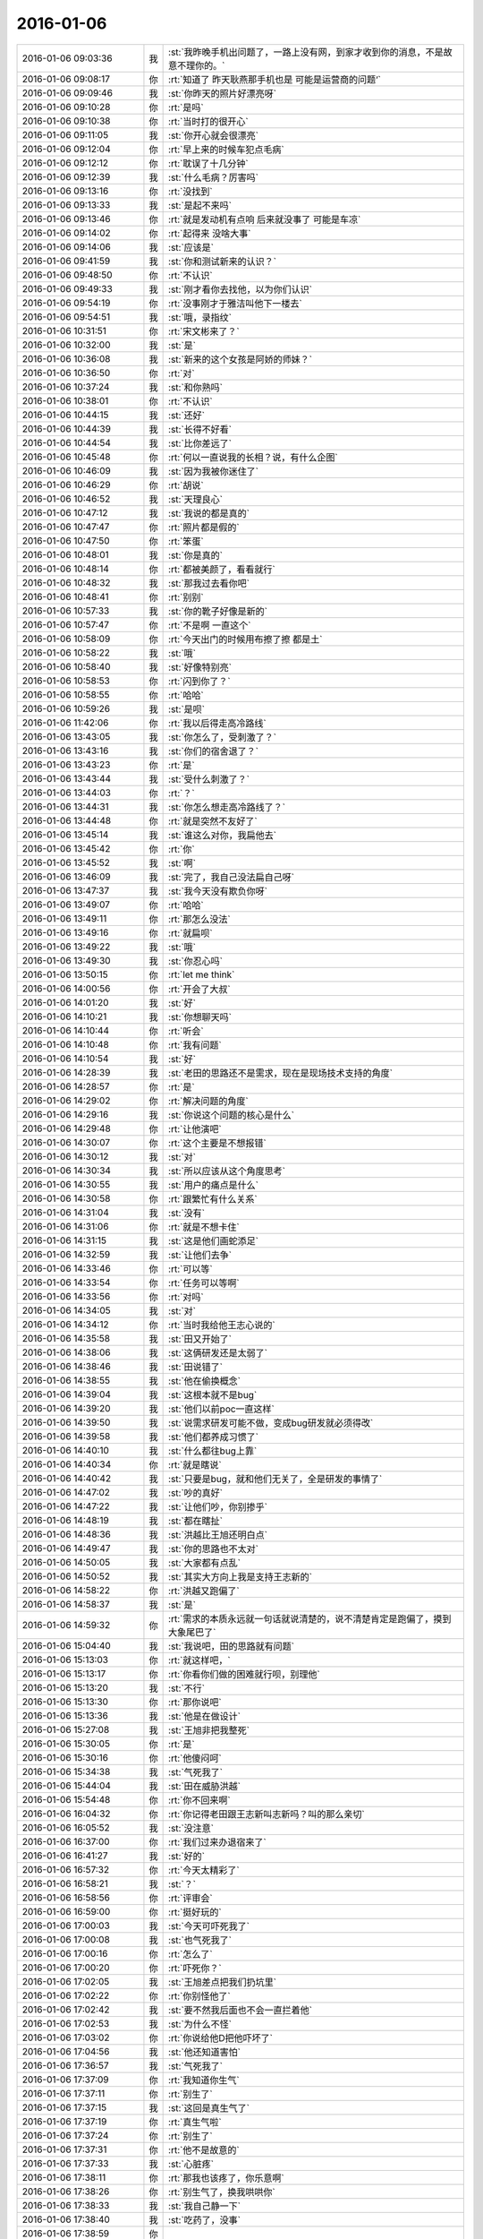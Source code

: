 2016-01-06
-------------

.. list-table::
   :widths: 25, 1, 60

   * - 2016-01-06 09:03:36
     - 我
     - :st:`我昨晚手机出问题了，一路上没有网，到家才收到你的消息，不是故意不理你的。`
   * - 2016-01-06 09:08:17
     - 你
     - :rt:`知道了  昨天耿燕那手机也是 可能是运营商的问题‘`
   * - 2016-01-06 09:09:46
     - 我
     - :st:`你昨天的照片好漂亮呀`
   * - 2016-01-06 09:10:28
     - 你
     - :rt:`是吗`
   * - 2016-01-06 09:10:38
     - 你
     - :rt:`当时打的很开心`
   * - 2016-01-06 09:11:05
     - 我
     - :st:`你开心就会很漂亮`
   * - 2016-01-06 09:12:04
     - 你
     - :rt:`早上来的时候车犯点毛病`
   * - 2016-01-06 09:12:12
     - 你
     - :rt:`耽误了十几分钟`
   * - 2016-01-06 09:12:39
     - 我
     - :st:`什么毛病？厉害吗`
   * - 2016-01-06 09:13:16
     - 你
     - :rt:`没找到`
   * - 2016-01-06 09:13:33
     - 我
     - :st:`是起不来吗`
   * - 2016-01-06 09:13:46
     - 你
     - :rt:`就是发动机有点响 后来就没事了 可能是车凉`
   * - 2016-01-06 09:14:02
     - 你
     - :rt:`起得来 没啥大事`
   * - 2016-01-06 09:14:06
     - 我
     - :st:`应该是`
   * - 2016-01-06 09:41:59
     - 我
     - :st:`你和测试新来的认识？`
   * - 2016-01-06 09:48:50
     - 你
     - :rt:`不认识`
   * - 2016-01-06 09:49:33
     - 我
     - :st:`刚才看你去找他，以为你们认识`
   * - 2016-01-06 09:54:19
     - 你
     - :rt:`没事刚才于雅洁叫他下一楼去`
   * - 2016-01-06 09:54:51
     - 我
     - :st:`哦，录指纹`
   * - 2016-01-06 10:31:51
     - 你
     - :rt:`宋文彬来了？`
   * - 2016-01-06 10:32:00
     - 我
     - :st:`是`
   * - 2016-01-06 10:36:08
     - 我
     - :st:`新来的这个女孩是阿娇的师妹？`
   * - 2016-01-06 10:36:50
     - 你
     - :rt:`对`
   * - 2016-01-06 10:37:24
     - 我
     - :st:`和你熟吗`
   * - 2016-01-06 10:38:01
     - 你
     - :rt:`不认识`
   * - 2016-01-06 10:44:15
     - 我
     - :st:`还好`
   * - 2016-01-06 10:44:39
     - 我
     - :st:`长得不好看`
   * - 2016-01-06 10:44:54
     - 我
     - :st:`比你差远了`
   * - 2016-01-06 10:45:48
     - 你
     - :rt:`何以一直说我的长相？说，有什么企图`
   * - 2016-01-06 10:46:09
     - 我
     - :st:`因为我被你迷住了`
   * - 2016-01-06 10:46:29
     - 你
     - :rt:`胡说`
   * - 2016-01-06 10:46:52
     - 我
     - :st:`天理良心`
   * - 2016-01-06 10:47:12
     - 我
     - :st:`我说的都是真的`
   * - 2016-01-06 10:47:47
     - 你
     - :rt:`照片都是假的`
   * - 2016-01-06 10:47:50
     - 你
     - :rt:`笨蛋`
   * - 2016-01-06 10:48:01
     - 我
     - :st:`你是真的`
   * - 2016-01-06 10:48:14
     - 你
     - :rt:`都被美颜了，看看就行`
   * - 2016-01-06 10:48:32
     - 我
     - :st:`那我过去看你吧`
   * - 2016-01-06 10:48:41
     - 你
     - :rt:`别别`
   * - 2016-01-06 10:57:33
     - 我
     - :st:`你的靴子好像是新的`
   * - 2016-01-06 10:57:47
     - 你
     - :rt:`不是啊 一直这个`
   * - 2016-01-06 10:58:09
     - 你
     - :rt:`今天出门的时候用布擦了擦 都是土`
   * - 2016-01-06 10:58:22
     - 我
     - :st:`哦`
   * - 2016-01-06 10:58:40
     - 我
     - :st:`好像特别亮`
   * - 2016-01-06 10:58:53
     - 你
     - :rt:`闪到你了？`
   * - 2016-01-06 10:58:55
     - 你
     - :rt:`哈哈`
   * - 2016-01-06 10:59:26
     - 我
     - :st:`是呗`
   * - 2016-01-06 11:42:06
     - 你
     - :rt:`我以后得走高冷路线`
   * - 2016-01-06 13:43:05
     - 我
     - :st:`你怎么了，受刺激了？`
   * - 2016-01-06 13:43:16
     - 我
     - :st:`你们的宿舍退了？`
   * - 2016-01-06 13:43:23
     - 你
     - :rt:`是`
   * - 2016-01-06 13:43:44
     - 我
     - :st:`受什么刺激了？`
   * - 2016-01-06 13:44:03
     - 你
     - :rt:`？`
   * - 2016-01-06 13:44:31
     - 我
     - :st:`你怎么想走高冷路线了？`
   * - 2016-01-06 13:44:48
     - 你
     - :rt:`就是突然不友好了`
   * - 2016-01-06 13:45:14
     - 我
     - :st:`谁这么对你，我扁他去`
   * - 2016-01-06 13:45:42
     - 你
     - :rt:`你`
   * - 2016-01-06 13:45:52
     - 我
     - :st:`啊`
   * - 2016-01-06 13:46:09
     - 我
     - :st:`完了，我自己没法扁自己呀`
   * - 2016-01-06 13:47:37
     - 我
     - :st:`我今天没有欺负你呀`
   * - 2016-01-06 13:49:07
     - 你
     - :rt:`哈哈`
   * - 2016-01-06 13:49:11
     - 你
     - :rt:`那怎么没法`
   * - 2016-01-06 13:49:16
     - 你
     - :rt:`就扁呗`
   * - 2016-01-06 13:49:22
     - 我
     - :st:`哦`
   * - 2016-01-06 13:49:30
     - 我
     - :st:`你忍心吗`
   * - 2016-01-06 13:50:15
     - 你
     - :rt:`let me think`
   * - 2016-01-06 14:00:56
     - 你
     - :rt:`开会了大叔`
   * - 2016-01-06 14:01:20
     - 我
     - :st:`好`
   * - 2016-01-06 14:10:21
     - 我
     - :st:`你想聊天吗`
   * - 2016-01-06 14:10:44
     - 你
     - :rt:`听会`
   * - 2016-01-06 14:10:48
     - 你
     - :rt:`我有问题`
   * - 2016-01-06 14:10:54
     - 我
     - :st:`好`
   * - 2016-01-06 14:28:39
     - 我
     - :st:`老田的思路还不是需求，现在是现场技术支持的角度`
   * - 2016-01-06 14:28:57
     - 你
     - :rt:`是`
   * - 2016-01-06 14:29:02
     - 你
     - :rt:`解决问题的角度`
   * - 2016-01-06 14:29:16
     - 我
     - :st:`你说这个问题的核心是什么`
   * - 2016-01-06 14:29:48
     - 你
     - :rt:`让他演吧`
   * - 2016-01-06 14:30:07
     - 你
     - :rt:`这个主要是不想报错`
   * - 2016-01-06 14:30:12
     - 我
     - :st:`对`
   * - 2016-01-06 14:30:34
     - 我
     - :st:`所以应该从这个角度思考`
   * - 2016-01-06 14:30:55
     - 我
     - :st:`用户的痛点是什么`
   * - 2016-01-06 14:30:58
     - 你
     - :rt:`跟繁忙有什么关系`
   * - 2016-01-06 14:31:04
     - 我
     - :st:`没有`
   * - 2016-01-06 14:31:06
     - 你
     - :rt:`就是不想卡住`
   * - 2016-01-06 14:31:15
     - 我
     - :st:`这是他们画蛇添足`
   * - 2016-01-06 14:32:59
     - 我
     - :st:`让他们去争`
   * - 2016-01-06 14:33:46
     - 你
     - :rt:`可以等`
   * - 2016-01-06 14:33:54
     - 你
     - :rt:`任务可以等啊`
   * - 2016-01-06 14:33:56
     - 你
     - :rt:`对吗`
   * - 2016-01-06 14:34:05
     - 我
     - :st:`对`
   * - 2016-01-06 14:34:12
     - 你
     - :rt:`当时我给他王志心说的`
   * - 2016-01-06 14:35:58
     - 我
     - :st:`田又开始了`
   * - 2016-01-06 14:38:06
     - 我
     - :st:`这俩研发还是太弱了`
   * - 2016-01-06 14:38:46
     - 我
     - :st:`田说错了`
   * - 2016-01-06 14:38:55
     - 我
     - :st:`他在偷换概念`
   * - 2016-01-06 14:39:04
     - 我
     - :st:`这根本就不是bug`
   * - 2016-01-06 14:39:20
     - 我
     - :st:`他们以前poc一直这样`
   * - 2016-01-06 14:39:50
     - 我
     - :st:`说需求研发可能不做，变成bug研发就必须得改`
   * - 2016-01-06 14:39:58
     - 我
     - :st:`他们都养成习惯了`
   * - 2016-01-06 14:40:10
     - 我
     - :st:`什么都往bug上靠`
   * - 2016-01-06 14:40:34
     - 你
     - :rt:`就是瞎说`
   * - 2016-01-06 14:40:42
     - 我
     - :st:`只要是bug，就和他们无关了，全是研发的事情了`
   * - 2016-01-06 14:47:02
     - 我
     - :st:`吵的真好`
   * - 2016-01-06 14:47:22
     - 我
     - :st:`让他们吵，你别掺乎`
   * - 2016-01-06 14:48:19
     - 我
     - :st:`都在瞎扯`
   * - 2016-01-06 14:48:36
     - 我
     - :st:`洪越比王旭还明白点`
   * - 2016-01-06 14:49:47
     - 我
     - :st:`你的思路也不太对`
   * - 2016-01-06 14:50:05
     - 我
     - :st:`大家都有点乱`
   * - 2016-01-06 14:50:52
     - 我
     - :st:`其实大方向上我是支持王志新的`
   * - 2016-01-06 14:58:22
     - 你
     - :rt:`洪越又跑偏了`
   * - 2016-01-06 14:58:37
     - 我
     - :st:`是`
   * - 2016-01-06 14:59:32
     - 你
     - :rt:`需求的本质永远就一句话就说清楚的，说不清楚肯定是跑偏了，摸到大象尾巴了`
   * - 2016-01-06 15:04:40
     - 我
     - :st:`我说吧，田的思路就有问题`
   * - 2016-01-06 15:13:03
     - 你
     - :rt:`就这样吧，`
   * - 2016-01-06 15:13:17
     - 你
     - :rt:`你看你们做的困难就行呗，别理他`
   * - 2016-01-06 15:13:20
     - 我
     - :st:`不行`
   * - 2016-01-06 15:13:30
     - 你
     - :rt:`那你说吧`
   * - 2016-01-06 15:13:36
     - 我
     - :st:`他是在做设计`
   * - 2016-01-06 15:27:08
     - 我
     - :st:`王旭非把我整死`
   * - 2016-01-06 15:30:05
     - 你
     - :rt:`是`
   * - 2016-01-06 15:30:16
     - 你
     - :rt:`他傻闷呵`
   * - 2016-01-06 15:34:38
     - 我
     - :st:`气死我了`
   * - 2016-01-06 15:44:04
     - 我
     - :st:`田在威胁洪越`
   * - 2016-01-06 15:54:48
     - 你
     - :rt:`你不回来啊`
   * - 2016-01-06 16:04:32
     - 你
     - :rt:`你记得老田跟王志新叫志新吗？叫的那么亲切`
   * - 2016-01-06 16:05:52
     - 我
     - :st:`没注意`
   * - 2016-01-06 16:37:00
     - 你
     - :rt:`我们过来办退宿来了`
   * - 2016-01-06 16:41:27
     - 我
     - :st:`好的`
   * - 2016-01-06 16:57:32
     - 你
     - :rt:`今天太精彩了`
   * - 2016-01-06 16:58:21
     - 我
     - :st:`？`
   * - 2016-01-06 16:58:56
     - 你
     - :rt:`评审会`
   * - 2016-01-06 16:59:00
     - 你
     - :rt:`挺好玩的`
   * - 2016-01-06 17:00:03
     - 我
     - :st:`今天可吓死我了`
   * - 2016-01-06 17:00:08
     - 我
     - :st:`也气死我了`
   * - 2016-01-06 17:00:16
     - 你
     - :rt:`怎么了`
   * - 2016-01-06 17:00:20
     - 你
     - :rt:`吓死你？`
   * - 2016-01-06 17:02:05
     - 我
     - :st:`王旭差点把我们扔坑里`
   * - 2016-01-06 17:02:22
     - 你
     - :rt:`你别怪他了`
   * - 2016-01-06 17:02:42
     - 我
     - :st:`要不然我后面也不会一直拦着他`
   * - 2016-01-06 17:02:53
     - 我
     - :st:`为什么不怪`
   * - 2016-01-06 17:03:02
     - 你
     - :rt:`你说给他D把他吓坏了`
   * - 2016-01-06 17:04:56
     - 我
     - :st:`他还知道害怕`
   * - 2016-01-06 17:36:57
     - 我
     - :st:`气死我了`
   * - 2016-01-06 17:37:09
     - 你
     - :rt:`我知道你生气`
   * - 2016-01-06 17:37:11
     - 你
     - :rt:`别生了`
   * - 2016-01-06 17:37:15
     - 我
     - :st:`这回是真生气了`
   * - 2016-01-06 17:37:19
     - 你
     - :rt:`真生气啦`
   * - 2016-01-06 17:37:24
     - 你
     - :rt:`别生了`
   * - 2016-01-06 17:37:31
     - 你
     - :rt:`他不是故意的`
   * - 2016-01-06 17:37:33
     - 我
     - :st:`心脏疼`
   * - 2016-01-06 17:38:11
     - 你
     - :rt:`那我也该疼了，你乐意啊`
   * - 2016-01-06 17:38:26
     - 你
     - :rt:`别生气了，换我哄哄你`
   * - 2016-01-06 17:38:33
     - 我
     - :st:`我自己静一下`
   * - 2016-01-06 17:38:40
     - 我
     - :st:`吃药了，没事`
   * - 2016-01-06 17:38:59
     - 你
     - .. image:: images/8e46db7931e2f9e3c54a0aa8f45698f2.gif
          :width: 100px
   * - 2016-01-06 17:39:12
     - 你
     - :rt:`别生气了`
   * - 2016-01-06 17:39:45
     - 你
     - :rt:`这次真是王旭不对，但他不是故意的，真的，真的不是故意的`
   * - 2016-01-06 17:47:21
     - 你
     - :rt:`静完了吗？`
   * - 2016-01-06 18:23:40
     - 我
     - :st:`对不起，没听见`
   * - 2016-01-06 18:23:52
     - 我
     - :st:`已经搞清楚了`
   * - 2016-01-06 18:24:03
     - 我
     - :st:`王旭调研错了`
   * - 2016-01-06 18:24:27
     - 我
     - :st:`像田那样加限制没有用`
   * - 2016-01-06 18:24:46
     - 我
     - :st:`必须像我说的限制客户端的数量`
   * - 2016-01-06 18:24:49
     - 你
     - :rt:`哦 那就好`
   * - 2016-01-06 18:25:08
     - 你
     - :rt:`你有空跟我说说呗 我先问问王旭`
   * - 2016-01-06 18:25:17
     - 我
     - :st:`好的`
   * - 2016-01-06 18:28:45
     - 我
     - :st:`你几点走`
   * - 2016-01-06 18:29:27
     - 你
     - :rt:`不知道`
   * - 2016-01-06 18:31:40
     - 我
     - :st:`啊`
   * - 2016-01-06 18:38:09
     - 我
     - :st:`干什么呢`
   * - 2016-01-06 18:38:22
     - 你
     - :rt:`调研vertica的那个`
   * - 2016-01-06 18:38:49
     - 我
     - :st:`哦，你晚回家没事吧`
   * - 2016-01-06 18:39:11
     - 你
     - :rt:`没事啊`
   * - 2016-01-06 18:39:12
     - 你
     - :rt:`怎么了`
   * - 2016-01-06 18:39:14
     - 你
     - :rt:`有事吗`
   * - 2016-01-06 18:39:24
     - 我
     - :st:`不是`
   * - 2016-01-06 18:40:09
     - 我
     - :st:`你以前说过你晚回去你对象会不高兴`
   * - 2016-01-06 18:40:34
     - 你
     - :rt:`最近事多`
   * - 2016-01-06 18:40:52
     - 我
     - :st:`哦`